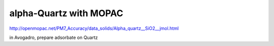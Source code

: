 alpha-Quartz with MOPAC
=======================

http://openmopac.net/PM7_Accuracy/data_solids/Alpha_quartz__SiO2__jmol.html

in Avogadro, prepare adsorbate on Quartz


